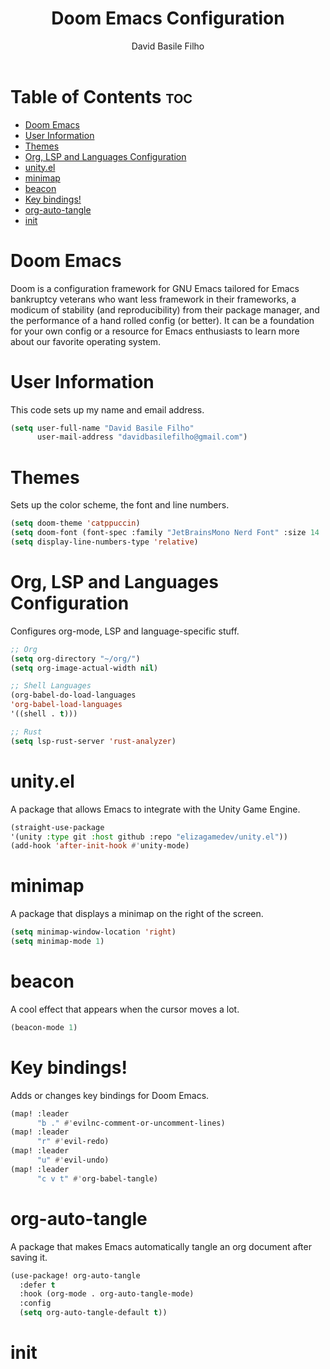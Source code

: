#+title: Doom Emacs Configuration
#+author: David Basile Filho
#+startup: showeverything
#+description: An org document for David Basile Filho's Doom Emacs Configurations
#+property: header-args :tangle config.el
#+auto_tangle: t

* Table of Contents :toc:
- [[#doom-emacs][Doom Emacs]]
- [[#user-information][User Information]]
- [[#themes][Themes]]
- [[#org-lsp-and-languages-configuration][Org, LSP and Languages Configuration]]
- [[#unityel][unity.el]]
- [[#minimap][minimap]]
- [[#beacon][beacon]]
- [[#key-bindings][Key bindings!]]
- [[#org-auto-tangle][org-auto-tangle]]
- [[#init][init]]

* Doom Emacs
Doom is a configuration framework for GNU Emacs tailored for Emacs bankruptcy veterans who want less framework in their frameworks, a modicum of stability (and reproducibility) from their package manager, and the performance of a hand rolled config (or better). It can be a foundation for your own config or a resource for Emacs enthusiasts to learn more about our favorite operating system.

* User Information
This code sets up my name and email address.

#+begin_src emacs-lisp
(setq user-full-name "David Basile Filho"
      user-mail-address "davidbasilefilho@gmail.com")
#+end_src

* Themes
Sets up the color scheme, the font and line numbers.

#+begin_src emacs-lisp
(setq doom-theme 'catppuccin)
(setq doom-font (font-spec :family "JetBrainsMono Nerd Font" :size 14 :style "Retina"))
(setq display-line-numbers-type 'relative)
#+end_src

* Org, LSP and Languages Configuration
Configures org-mode, LSP and language-specific stuff.

#+begin_src emacs-lisp
;; Org
(setq org-directory "~/org/")
(setq org-image-actual-width nil)

;; Shell Languages
(org-babel-do-load-languages
'org-babel-load-languages
'((shell . t)))

;; Rust
(setq lsp-rust-server 'rust-analyzer)
#+end_src

* unity.el
A package that allows Emacs to integrate with the Unity Game Engine.

#+begin_src emacs-lisp
(straight-use-package
'(unity :type git :host github :repo "elizagamedev/unity.el"))
(add-hook 'after-init-hook #'unity-mode)
#+end_src

* minimap
A package that displays a minimap on the right of the screen.

#+begin_src emacs-lisp
(setq minimap-window-location 'right)
(setq minimap-mode 1)
#+end_src

* beacon
A cool effect that appears when the cursor moves a lot.

#+begin_src emacs-lisp
(beacon-mode 1)
#+end_src

* Key bindings!
Adds or changes key bindings for Doom Emacs.

#+begin_src emacs-lisp
(map! :leader
      "b ." #'evilnc-comment-or-uncomment-lines)
(map! :leader
      "r" #'evil-redo)
(map! :leader
      "u" #'evil-undo)
(map! :leader
      "c v t" #'org-babel-tangle)
#+end_src

* org-auto-tangle
A package that makes Emacs automatically tangle an org document after saving it.

#+begin_src emacs-lisp
(use-package! org-auto-tangle
  :defer t
  :hook (org-mode . org-auto-tangle-mode)
  :config
  (setq org-auto-tangle-default t))
#+end_src

* init

 #+begin_src emacs-lisp

 #+end_src
